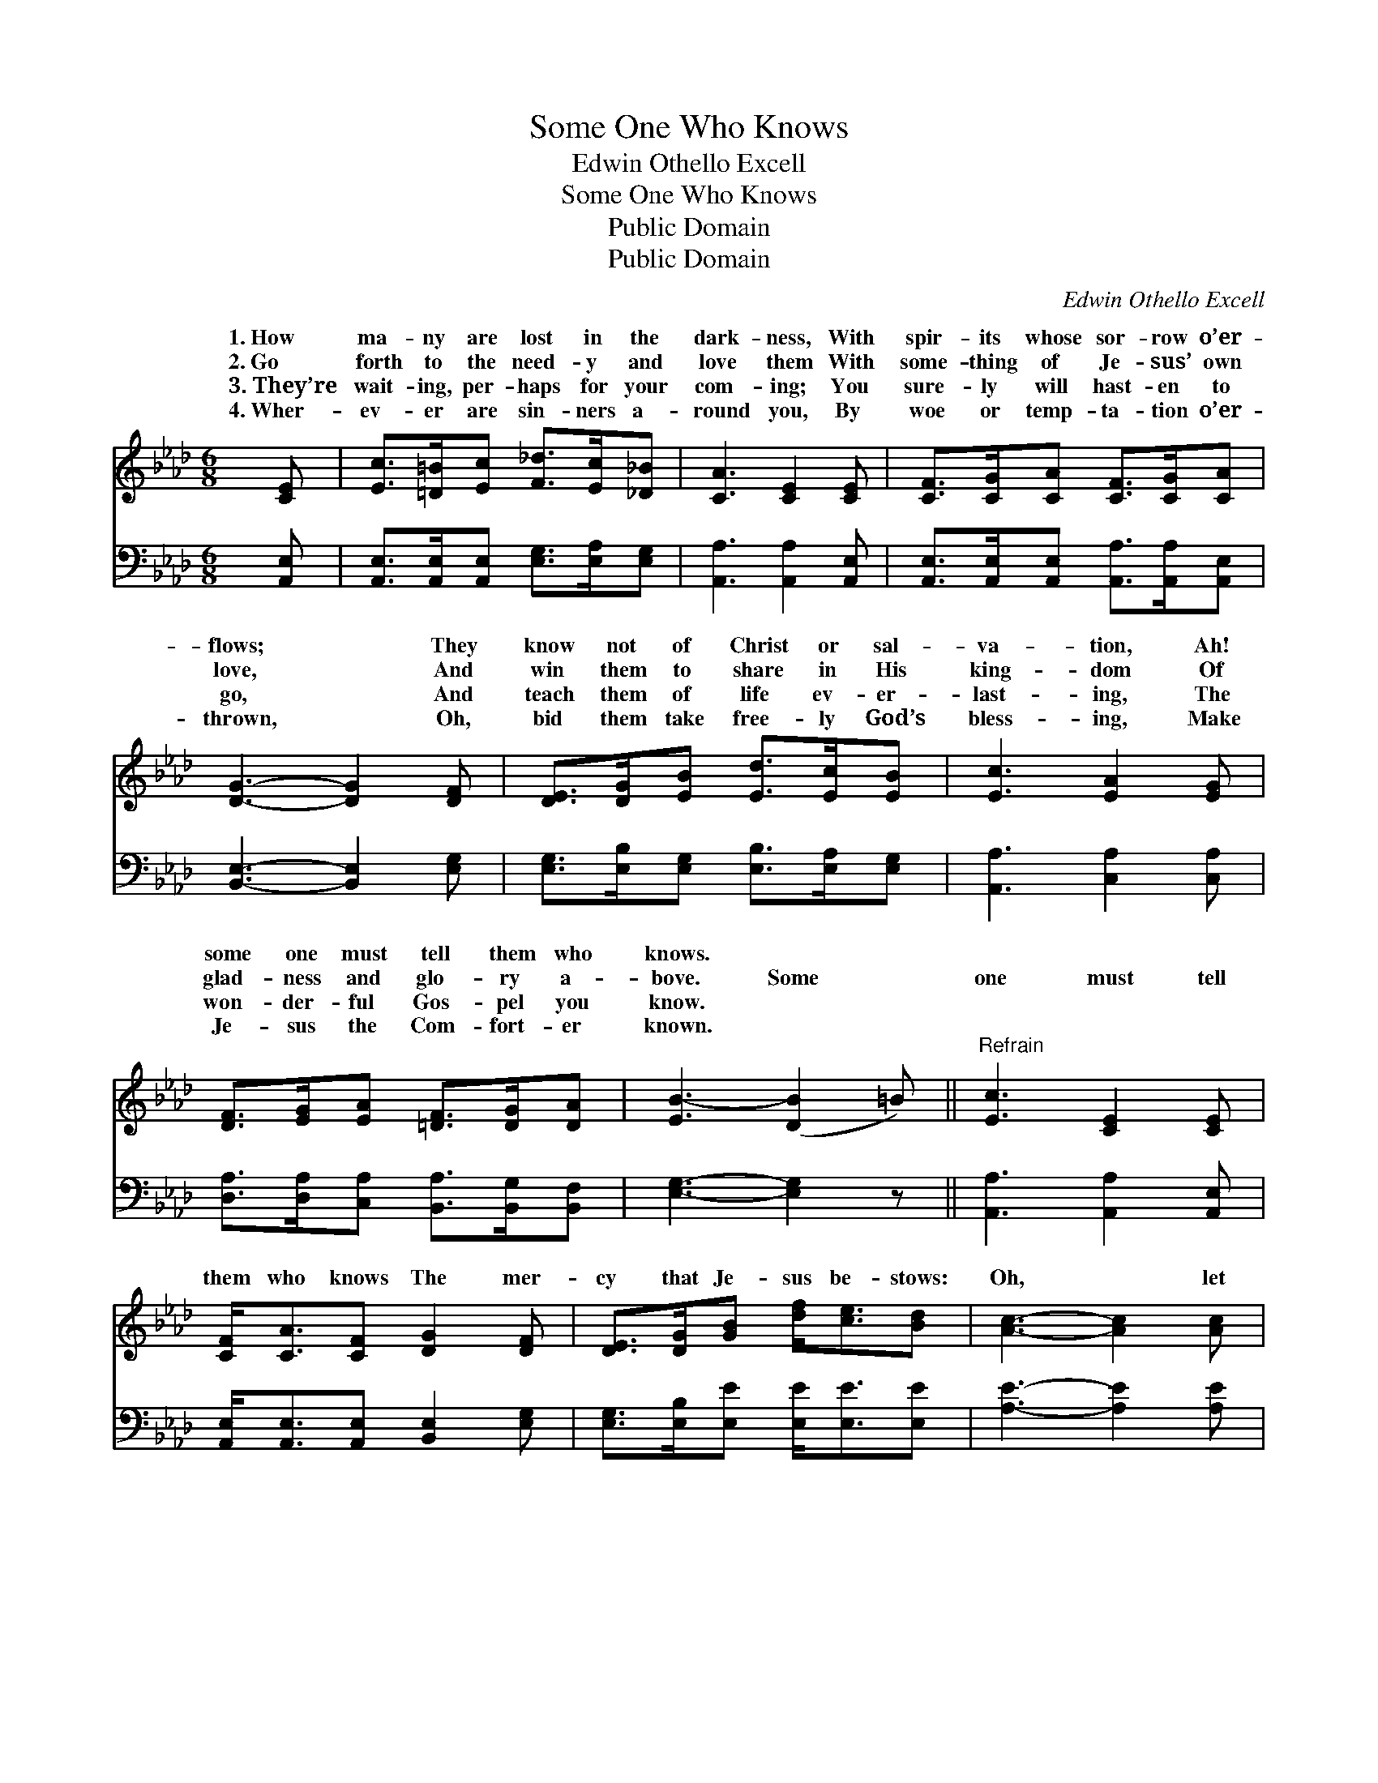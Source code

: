 X:1
T:Some One Who Knows
T:Edwin Othello Excell
T:Some One Who Knows
T:Public Domain
T:Public Domain
C:Edwin Othello Excell
Z:Public Domain
%%score ( 1 2 ) 3
L:1/8
M:6/8
K:Ab
V:1 treble 
V:2 treble 
V:3 bass 
V:1
 [CE] | [Ec]>[=D=B][Ec] [F_d]>[Ec][_D_B] | [CA]3 [CE]2 [CE] | [CF]>[CG][CA] [CF]>[CG][CA] | %4
w: 1.~How|ma- ny are lost in the|dark- ness, With|spir- its whose sor- row o’er-|
w: 2.~Go|forth to the need- y and|love them With|some- thing of Je- sus’ own|
w: 3.~They’re|wait- ing, per- haps for your|com- ing; You|sure- ly will hast- en to|
w: 4.~Wher-|ev- er are sin- ners a-|round you, By|woe or temp- ta- tion o’er-|
 [DG]3- [DG]2 [DF] | [DE]>[DG][EB] [Ed]>[Ec][EB] | [Ec]3 [EA]2 [EG] | %7
w: flows; * They|know not of Christ or sal-|va- tion, Ah!|
w: love, * And|win them to share in His|king- dom Of|
w: go, * And|teach them of life ev- er-|last- ing, The|
w: thrown, * Oh,|bid them take free- ly God’s|bless- ing, Make|
 [DF]>[EG][EA] [=DF]>[DG][DA] | [EB-]3 ([DB]2 =B) ||"^Refrain" [Ec]3 [CE]2 [CE] | %10
w: some one must tell them who|knows. * *||
w: glad- ness and glo- ry a-|bove. Some *|one must tell|
w: won- der- ful Gos- pel you|know. * *||
w: Je- sus the Com- fort- er|known. * *||
 [CF]<[CA][CF] [DG]2 [DF] | [DE]>[DG][GB] [df]<[ce][Bd] | [Ac]3- [Ac]2 [Ac] | %13
w: |||
w: them who knows The mer-|cy that Je- sus be- stows:|Oh, * let|
w: |||
w: |||
 [Ae]>[A=d][Ae] [G_d]2 E/E/ | [Ed]>[Ec][Ed] [Ec]2 E | [DF]<[DA][DF] E<[CA][DB] | [CA]3- [CA]2 |] %17
w: ||||
w: the Light shine, Tell the mess-|vine, For some one must|them who knows. * * *||
w: ||||
w: ||||
V:2
 x | x6 | x6 | x6 | x6 | x6 | x6 | x6 | x6 || x6 | x6 | x6 | x6 | x5 E/E/ | x5 E | x3 E/ x5/2 | %16
w: ||||||||||||||||
w: |||||||||||||age di-|tell||
 x5 |] %17
w: |
w: |
V:3
 [A,,E,] | [A,,E,]>[A,,E,][A,,E,] [E,G,]>[E,A,][E,G,] | [A,,A,]3 [A,,A,]2 [A,,E,] | %3
 [A,,E,]>[A,,E,][A,,E,] [A,,A,]>[A,,A,][A,,E,] | [B,,E,]3- [B,,E,]2 [E,G,] | %5
 [E,G,]>[E,B,][E,G,] [E,B,]>[E,A,][E,G,] | [A,,A,]3 [C,A,]2 [C,A,] | %7
 [D,A,]>[D,A,][C,A,] [B,,A,]>[B,,G,][B,,F,] | [E,G,]3- [E,G,]2 z || [A,,A,]3 [A,,A,]2 [A,,E,] | %10
 [A,,E,]<[A,,E,][A,,E,] [B,,E,]2 [E,G,] | [E,G,]>[E,B,][E,E] [E,E]<[E,E][E,E] | %12
 [A,E]3- [A,E]2 [A,E] | [A,C]>[A,=B,][A,C] [E,_B,]2 [E,D]/[E,D]/ | %14
 [E,B,]>[E,=A,][E,B,] [_A,,_A,]2 [C,A,] | [D,A,]<[F,A,][D,A,] [C,A,]<[F,A,][E,G,] | %16
 [A,,A,]3- [A,,A,]2 |] %17

